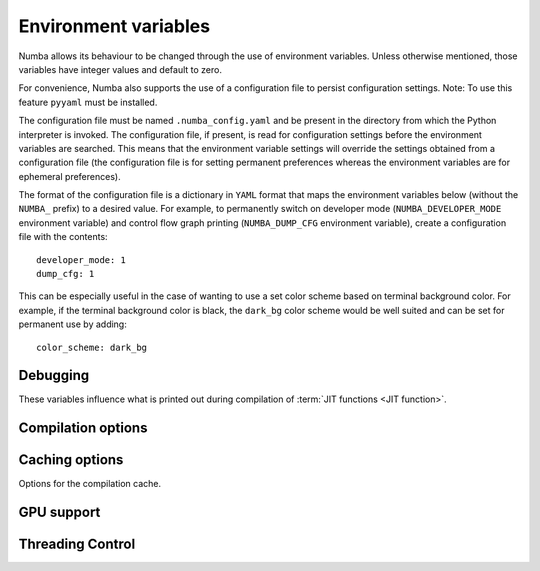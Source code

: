 .. _numba-envvars:

Environment variables
=====================

Numba allows its behaviour to be changed through the use of environment
variables. Unless otherwise mentioned, those variables have integer values and
default to zero.

For convenience, Numba also supports the use of a configuration file to persist
configuration settings. Note: To use this feature ``pyyaml`` must be installed.

The configuration file must be named ``.numba_config.yaml`` and be present in
the directory from which the Python interpreter is invoked. The configuration
file, if present, is read for configuration settings before the environment
variables are searched. This means that the environment variable settings will
override the settings obtained from a configuration file (the configuration file
is for setting permanent preferences whereas the environment variables are for
ephemeral preferences).

The format of the configuration file is a dictionary in ``YAML`` format that
maps the environment variables below (without the ``NUMBA_`` prefix) to a
desired value. For example, to permanently switch on developer mode
(``NUMBA_DEVELOPER_MODE`` environment variable) and control flow graph printing
(``NUMBA_DUMP_CFG`` environment variable), create a configuration file with the
contents::

    developer_mode: 1
    dump_cfg: 1

This can be especially useful in the case of wanting to use a set color scheme
based on terminal background color. For example, if the terminal background
color is black, the ``dark_bg`` color scheme would be well suited and can be set
for permanent use by adding::

    color_scheme: dark_bg


Debugging
---------

These variables influence what is printed out during compilation of
:term:`JIT functions <JIT function>`.

.. envvar:: NUMBA_DEVELOPER_MODE

    If set to non-zero, developer mode produces full tracebacks and disables
    help instructions. Default is zero.

.. envvar:: NUMBA_FULL_TRACEBACKS

    If set to non-zero, enable full tracebacks when an exception occurs.
    Defaults to the value set by `NUMBA_DEVELOPER_MODE`.

.. envvar:: NUMBA_SHOW_HELP

    If not set or set to zero, show user level help information.
    Defaults to the negation of the value set by `NUMBA_DEVELOPER_MODE`.

.. envvar:: NUMBA_DISABLE_ERROR_MESSAGE_HIGHLIGHTING

    If set to non-zero error message highlighting is disabled. This is useful
    for running the test suite on CI systems.

.. envvar:: NUMBA_COLOR_SCHEME

   Alters the color scheme used in error reporting (requires the ``colorama``
   package to be installed to work). Valid values are:

   - ``no_color`` No color added, just bold font weighting.
   - ``dark_bg`` Suitable for terminals with a dark background.
   - ``light_bg`` Suitable for terminals with a light background.
   - ``blue_bg`` Suitable for terminals with a blue background.
   - ``jupyter_nb`` Suitable for use in Jupyter Notebooks.

   *Default value:* ``no_color``. The type of the value is ``string``.

.. envvar:: NUMBA_DEBUG

   If set to non-zero, print out all possible debugging information during
   function compilation.  Finer-grained control can be obtained using other
   variables below.

.. envvar:: NUMBA_DEBUG_FRONTEND

   If set to non-zero, print out debugging information during operation
   of the compiler frontend, up to and including generation of the Numba
   Intermediate Representation.

.. envvar:: NUMBA_DEBUGINFO

   If set to non-zero, enable debug for the full application by setting
   the default value of the ``debug`` option in ``jit``. Beware that
   enabling debug info significantly increases the memory consumption
   for each compiled function.
   Default value equals to the value of `NUMBA_ENABLE_PROFILING`.

.. envvar:: NUMBA_GDB_BINARY

   Set the ``gdb`` binary for use in Numba's ``gdb`` support, this takes the
   form  of a path and full name of the binary, for example:
   ``/path/from/root/to/binary/name_of_gdb_binary`` This is to permit
   the use of a ``gdb`` from a non-default location with a non-default name. If
   not set ``gdb`` is assumed to reside at ``/usr/bin/gdb``.

.. envvar:: NUMBA_DEBUG_TYPEINFER

   If set to non-zero, print out debugging information about type inference.

.. envvar:: NUMBA_ENABLE_PROFILING

   Enables JIT events of LLVM in order to support profiling of jitted functions.
   This option is automatically enabled under certain profilers.

.. envvar:: NUMBA_TRACE

   If set to non-zero, trace certain function calls (function entry and exit
   events, including arguments and return values).

.. envvar:: NUMBA_DUMP_BYTECODE

   If set to non-zero, print out the Python :py:term:`bytecode` of
   compiled functions.

.. envvar:: NUMBA_DUMP_CFG

   If set to non-zero, print out information about the Control Flow Graph
   of compiled functions.

.. envvar:: NUMBA_DUMP_IR

   If set to non-zero, print out the Numba Intermediate Representation
   of compiled functions.

.. envvar:: NUMBA_DUMP_ANNOTATION

   If set to non-zero, print out types annotations for compiled functions.

.. envvar:: NUMBA_DUMP_LLVM

   Dump the unoptimized LLVM assembler source of compiled functions.
   Unoptimized code is usually very verbose; therefore,
   :envvar:`NUMBA_DUMP_OPTIMIZED` is recommended instead.

.. envvar:: NUMBA_DUMP_FUNC_OPT

   Dump the LLVM assembler source after the LLVM "function optimization"
   pass, but before the "module optimization" pass.  This is useful mostly
   when developing Numba itself, otherwise use :envvar:`NUMBA_DUMP_OPTIMIZED`.

.. envvar:: NUMBA_DUMP_OPTIMIZED

   Dump the LLVM assembler source of compiled functions after all
   optimization passes.  The output includes the raw function as well as
   its CPython-compatible wrapper (whose name begins with ``wrapper.``).
   Note that the function is often inlined inside the wrapper, as well.

.. envvar:: NUMBA_DEBUG_ARRAY_OPT

   Dump debugging information related to the processing associated with
   the ``parallel=True`` jit decorator option.

.. envvar:: NUMBA_DEBUG_ARRAY_OPT_RUNTIME

   Dump debugging information related to the runtime scheduler associated
   with the ``parallel=True`` jit decorator option.

.. envvar:: NUMBA_DEBUG_ARRAY_OPT_STATS

   Dump statistics about how many operators/calls are converted to
   parallel for-loops and how many are fused together, which are associated
   with the ``parallel=True`` jit decorator option.

.. envvar:: NUMBA_PARALLEL_DIAGNOSTICS

   If set to an integer value between 1 and 4 (inclusive) diagnostic information
   about parallel transforms undertaken by Numba will be written to STDOUT. The
   higher the value set the more detailed the information produced.

.. envvar:: NUMBA_DUMP_ASSEMBLY

   Dump the native assembler code of compiled functions.

.. seealso::
   :ref:`numba-troubleshooting` and :ref:`architecture`.


Compilation options
-------------------

.. envvar:: NUMBA_OPT

   The optimization level; this option is passed straight to LLVM.

   *Default value:* 3

.. envvar:: NUMBA_LOOP_VECTORIZE

   If set to non-zero, enable LLVM loop vectorization.

   *Default value:* 1 (except on 32-bit Windows)

.. envvar:: NUMBA_ENABLE_AVX

   If set to non-zero, enable AVX optimizations in LLVM.  This is disabled
   by default on Sandy Bridge and Ivy Bridge architectures as it can sometimes
   result in slower code on those platforms.

.. envvar:: NUMBA_DISABLE_INTEL_SVML

    If set to non-zero and Intel SVML is available, the use of SVML will be
    disabled.

.. envvar:: NUMBA_COMPATIBILITY_MODE

   If set to non-zero, compilation of JIT functions will never entirely
   fail, but instead generate a fallback that simply interprets the
   function.  This is only to be used if you are migrating a large
   codebase from an old Numba version (before 0.12), and want to avoid
   breaking everything at once.  Otherwise, please don't use this.

.. envvar:: NUMBA_DISABLE_JIT

   Disable JIT compilation entirely.  The :func:`~numba.jit` decorator acts
   as if it performs no operation, and the invocation of decorated functions
   calls the original Python function instead of a compiled version.  This
   can be useful if you want to run the Python debugger over your code.

.. envvar:: NUMBA_CPU_NAME and NUMBA_CPU_FEATURES

    Override CPU and CPU features detection.
    By setting ``NUMBA_CPU_NAME=generic``, a generic CPU model is picked
    for the CPU architecture and the feature list (``NUMBA_CPU_FEATURES``)
    defaults to empty.  CPU features must be listed with the format
    ``+feature1,-feature2`` where ``+`` indicates enable and ``-`` indicates
    disable. For example, ``+sse,+sse2,-avx,-avx2`` enables SSE and SSE2, and
    disables AVX and AVX2.

    These settings are passed to LLVM for configuring the compilation target.
    To get a list of available options, use the ``llc`` commandline tool
    from LLVM, for example::

        llc -march=x86 -mattr=help


    .. tip:: To force all caching functions (``@jit(cache=True)``) to emit
        portable code (portable within the same architecture and OS),
        simply set ``NUMBA_CPU_NAME=generic``.

.. envvar:: NUMBA_FUNCTION_CACHE_SIZE

    Override the size of the function cache for retaining recently
    deserialized functions in memory.  In systems like
    `Dask <http://dask.pydata.org>`_, it is common for functions to be deserialized
    multiple times.  Numba will cache functions as long as there is a
    reference somewhere in the interpreter.  This cache size variable controls
    how many functions that are no longer referenced will also be retained,
    just in case they show up in the future.  The implementation of this is
    not a true LRU, but the large size of the cache should be sufficient for
    most situations.

    Note: this is unrelated to the compilation cache.

    *Default value:* 128


.. _numba-envvars-caching:

Caching options
---------------

Options for the compilation cache.

.. envvar:: NUMBA_DEBUG_CACHE

   If set to non-zero, print out information about operation of the
   :ref:`JIT compilation cache <jit-cache>`.

.. envvar:: NUMBA_CACHE_DIR

    Override the location of the cache directory. If defined, this should be
    a valid directory path.

    If not defined, Numba picks the cache directory in the following order:

    1. In-tree cache. Put cache next to the corresponding source file under
       a ``__pycache__`` directory following how ``.pyc`` files are stored.
    2. User-wide cache. Put cache in the users's application directory using
       ``appdirs.user_cache_dir`` from the
       `Appdirs package <https://github.com/ActiveState/appdirs>`_.
    3. IPython cache. Put cache in IPython specific application directory.
       Stores under ``numba_cache`` in the direcotry returned by
       ``IPython.paths.get_ipython_cache_dir()``.


GPU support
-----------

.. envvar:: NUMBA_DISABLE_CUDA

   If set to non-zero, disable CUDA support.

.. envvar:: NUMBA_FORCE_CUDA_CC

   If set, force the CUDA compute capability to the given version (a
   string of the type ``major.minor``), regardless of attached devices.

.. envvar:: NUMBA_ENABLE_CUDASIM

   If set, don't compile and execute code for the GPU, but use the CUDA
   Simulator instead. For debugging purposes.

Threading Control
-----------------

.. envvar:: NUMBA_NUM_THREADS

   If set, the number of threads in the thread pool for the parallel CPU target
   will take this value. Must be greater than zero. This value is independent
   of ``OMP_NUM_THREADS`` and ``MKL_NUM_THREADS``.

   *Default value:* The number of CPU cores on the system as determined at run
   time, this can be accessed via ``numba.config.NUMBA_DEFAULT_NUM_THREADS``.

.. envvar:: NUMBA_THREADING_LAYER

   This environment variable controls the library used for concurrent execution
   for the CPU parallel targets (``@vectorize(target='parallel')``,
   ``@guvectorize(target='parallel')``  and ``@njit(parallel=True)``). The
   variable type is string and by default is ``default`` which will select a
   threading layer based on what is available in the runtime. The valid values
   are (for more information about these see
   :ref:`the threading layer documentation <numba-threading-layer>`):

   * ``default`` - select a threading layer based on what is available in the
     current runtime.
   * ``safe`` - select a threading layer that is both fork and thread safe
     (requires the TBB package).
   * ``forksafe`` - select a threading layer that is fork safe.
   * ``threadsafe`` - select a threading layer that is thread safe.
   * ``tbb`` - A threading layer backed by Intel TBB.
   * ``omp`` - A threading layer backed by OpenMP.
   * ``workqueue`` - A simple built-in work-sharing task scheduler.

